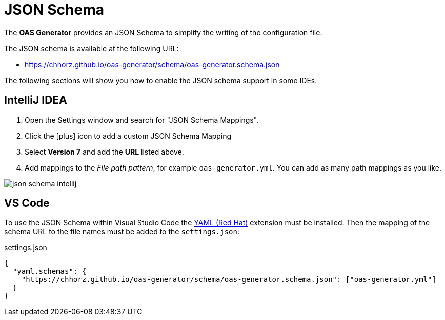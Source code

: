 = JSON Schema

The *OAS Generator* provides an JSON Schema to simplify the writing of the configuration file.

The JSON schema is available at the following URL:

* https://chhorz.github.io/oas-generator/schema/oas-generator.schema.json

The following sections will show you how to enable the JSON schema support in some IDEs.

== IntelliJ IDEA

1. Open the Settings window and search for "JSON Schema Mappings".
2. Click the icon:plus[] icon to add a custom JSON Schema Mapping
3. Select *Version 7* and add the *URL* listed above.
4. Add mappings to the _File path pattern_, for example `oas-generator.yml`.
You can add as many path mappings as you like.

image::json-schema_intellij.png[]

== VS Code

To use the JSON Schema within Visual Studio Code the link:https://marketplace.visualstudio.com/items?itemName=redhat.vscode-yaml[YAML (Red Hat)] extension must be installed.
Then the mapping of the schema URL to the file names must be added to the `settings.json`:

[source,json]
.settings.json
----
{
  "yaml.schemas": {
    "https://chhorz.github.io/oas-generator/schema/oas-generator.schema.json": ["oas-generator.yml"]
  }
}
----
